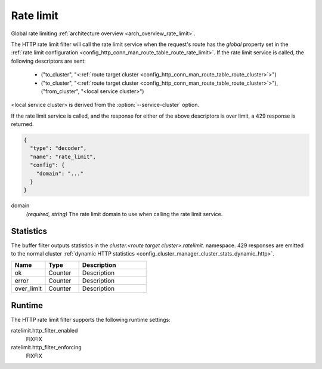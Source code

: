 .. _config_http_filters_rate_limit:

Rate limit
==========

Global rate limiting :ref:`architecture overview <arch_overview_rate_limit>`.

The HTTP rate limit filter will call the rate limit service when the request's route has the
*global* property set in the :ref:`rate limit configuration
<config_http_conn_man_route_table_route_rate_limit>`. If the rate limit service is called, the
following descriptors are sent:

  * ("to_cluster", "<:ref:`route target cluster <config_http_conn_man_route_table_route_cluster>`>")
  * ("to_cluster", "<:ref:`route target cluster <config_http_conn_man_route_table_route_cluster>`>"),
    ("from_cluster", "<local service cluster>")

<local service cluster> is derived from the :option:`--service-cluster` option.

If the rate limit service is called, and the response for either of the above descriptors is over
limit, a 429 response is returned.

.. code-block:: json

  {
    "type": "decoder",
    "name": "rate_limit",
    "config": {
      "domain": "..."
    }
  }

domain
  *(required, string)* The rate limit domain to use when calling the rate limit service.

Statistics
----------

The buffer filter outputs statistics in the *cluster.<route target cluster>.ratelimit.* namespace.
429 responses are emitted to the normal cluster :ref:`dynamic HTTP statistics
<config_cluster_manager_cluster_stats_dynamic_http>`.

.. csv-table::
  :header: Name, Type, Description
  :widths: 1, 1, 2

  ok, Counter, Description
  error, Counter, Description
  over_limit, Counter, Description

Runtime
-------

The HTTP rate limit filter supports the following runtime settings:

ratelimit.http_filter_enabled
  FIXFIX

ratelimit.http_filter_enforcing
  FIXFIX
